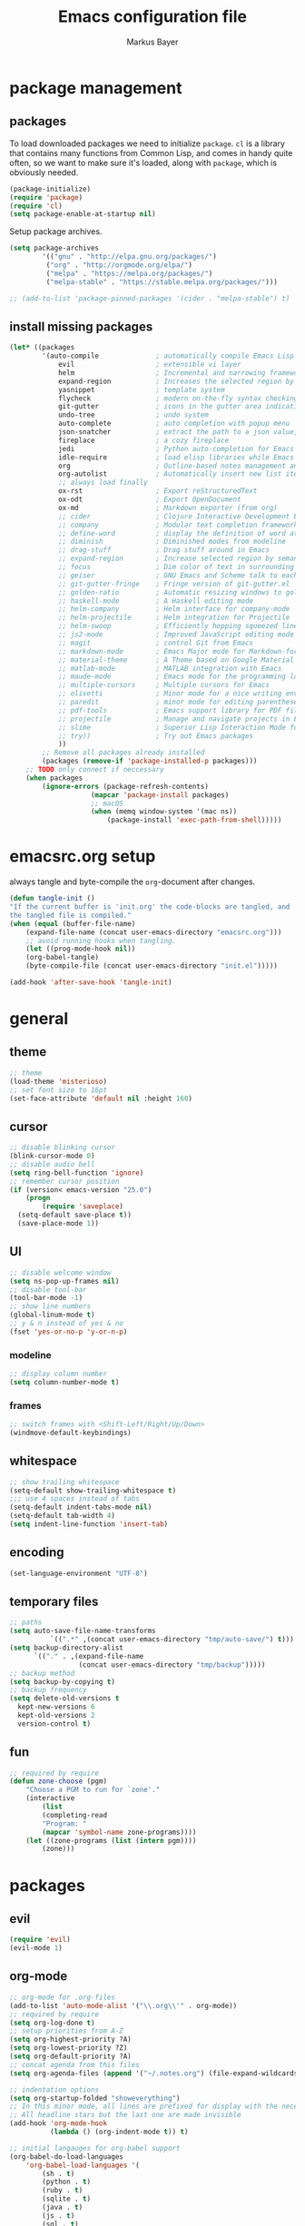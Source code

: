 #+TITLE: Emacs configuration file
#+AUTHOR: Markus Bayer
#+BABEL: :cache yes
#+PROPERTY: header-args :tangle yes

* package management

** packages

To load downloaded packages we need to
initialize =package=. =cl= is a library that contains many functions from
Common Lisp, and comes in handy quite often, so we want to make sure it's
loaded, along with =package=, which is obviously needed.

#+BEGIN_SRC emacs-lisp
(package-initialize)
(require 'package)
(require 'cl)
(setq package-enable-at-startup nil)
#+END_SRC

Setup package archives.

#+BEGIN_SRC emacs-lisp
(setq package-archives
        '(("gnu" . "http://elpa.gnu.org/packages/")
         ("org" . "http://orgmode.org/elpa/")
         ("melpa" . "https://melpa.org/packages/")
         ("melpa-stable" . "https://stable.melpa.org/packages/")))

;; (add-to-list 'package-pinned-packages '(cider . "melpa-stable") t)
#+END_SRC

** install missing packages

#+BEGIN_SRC emacs-lisp
(let* ((packages
        '(auto-compile              ; automatically compile Emacs Lisp libraries
            evil                    ; extensible vi layer
            helm                    ; Incremental and narrowing framework
            expand-region           ; Increases the selected region by semantic units
            yasnippet               ; template system
            flycheck                ; modern on-the-fly syntax checking extension
            git-gutter              ; icons in the gutter area indicating src ctrl changes
            undo-tree               ; undo system
            auto-complete           ; auto completion with popup menu
            json-snatcher           ; extract the path to a json value, display at modeline
            fireplace               ; a cozy fireplace
            jedi                    ; Python auto-completion for Emacs
            idle-require            ; load elisp libraries while Emacs is idle
            org                     ; Outline-based notes management and organizer
            org-autolist            ; Automatically insert new list items.
            ;; always load finally
            ox-rst                  ; Export reStructuredText
            ox-odt                  ; Export OpenDocument
            ox-md                   ; Markdown exporter (from org)
            ;; cider                ; Clojure Interactive Development Environment
            ;; company              ; Modular text completion framework
            ;; define-word          ; display the definition of word at point
            ;; diminish             ; Diminished modes from modeline
            ;; drag-stuff           ; Drag stuff around in Emacs
            ;; expand-region        ; Increase selected region by semantic units
            ;; focus                ; Dim color of text in surrounding sections
            ;; geiser               ; GNU Emacs and Scheme talk to each other
            ;; git-gutter-fringe    ; Fringe version of git-gutter.el
            ;; golden-ratio         ; Automatic resizing windows to golden ratio
            ;; haskell-mode         ; A Haskell editing mode
            ;; helm-company         ; Helm interface for company-mode
            ;; helm-projectile      ; Helm integration for Projectile
            ;; helm-swoop           ; Efficiently hopping squeezed lines
            ;; js2-mode             ; Improved JavaScript editing mode
            ;; magit                ; control Git from Emacs
            ;; markdown-mode        ; Emacs Major mode for Markdown-formatted files
            ;; material-theme       ; A Theme based on Google Material Design
            ;; matlab-mode          ; MATLAB integration with Emacs
            ;; maude-mode           ; Emacs mode for the programming language Maude
            ;; multiple-cursors     ; Multiple cursors for Emacs
            ;; olivetti             ; Minor mode for a nice writing environment
            ;; paredit              ; minor mode for editing parentheses
            ;; pdf-tools            ; Emacs support library for PDF files
            ;; projectile           ; Manage and navigate projects in Emacs easily
            ;; slime                ; Superior Lisp Interaction Mode for Emacs
            ;; try))                ; Try out Emacs packages
            ))
        ;; Remove all packages already installed
        (packages (remove-if 'package-installed-p packages)))
    ;; TODO only connect if neccessary
    (when packages
        (ignore-errors (package-refresh-contents)
                    (mapcar 'package-install packages)
                    ;; macOS
                    (when (memq window-system '(mac ns))
                        (package-install 'exec-path-from-shell)))))
#+END_SRC

* emacsrc.org setup

always tangle and byte-compile the =org=-document after changes.

#+BEGIN_SRC emacs-lisp
(defun tangle-init ()
"If the current buffer is 'init.org' the code-blocks are tangled, and
the tangled file is compiled."
(when (equal (buffer-file-name)
    (expand-file-name (concat user-emacs-directory "emacsrc.org")))
    ;; avoid running hooks when tangling.
    (let ((prog-mode-hook nil))
    (org-babel-tangle)
    (byte-compile-file (concat user-emacs-directory "init.el")))))

(add-hook 'after-save-hook 'tangle-init)
#+END_SRC

* general

** theme

    #+BEGIN_SRC emacs-lisp
    ;; theme
    (load-theme 'misterioso)
    ;; set font size to 16pt
    (set-face-attribute 'default nil :height 160)
    #+END_SRC

** cursor

    #+BEGIN_SRC emacs-lisp
    ;; disable blinking cursor
    (blink-cursor-mode 0)
    ;; disable audio bell
    (setq ring-bell-function 'ignore)
    ;; remember cursor position
    (if (version< emacs-version "25.0")
        (progn
            (require 'saveplace)
      (setq-default save-place t))
      (save-place-mode 1))
    #+END_SRC

** UI
    #+BEGIN_SRC emacs-lisp
    ;; disable welcome window
    (setq ns-pop-up-frames nil)
    ;; disable tool-bar
    (tool-bar-mode -1)
    ;; show line numbers
    (global-linum-mode t)
    ;; y & n instead of yes & no
    (fset 'yes-or-no-p 'y-or-n-p)
    #+END_SRC

*** modeline

    #+BEGIN_SRC emacs-lisp
    ;; display column number
    (setq column-number-mode t)
    #+END_SRC

*** frames

#+BEGIN_SRC emacs-lisp
;; switch frames with <Shift-Left/Right/Up/Down>
(windmove-default-keybindings)
#+END_SRC

** whitespace

    #+BEGIN_SRC emacs-lisp
    ;; show trailing whitespace
    (setq-default show-trailing-whitespace t)
    ;;; use 4 spaces instead of tabs
    (setq-default indent-tabs-mode nil)
    (setq-default tab-width 4)
    (setq indent-line-function 'insert-tab)
    #+END_SRC

** encoding

    #+BEGIN_SRC emacs-lisp
    (set-language-environment "UTF-8")
    #+END_SRC

** temporary files

    #+BEGIN_SRC emacs-lisp
    ;; paths
    (setq auto-save-file-name-transforms
              `((".*" ,(concat user-emacs-directory "tmp/auto-save/") t)))
    (setq backup-directory-alist
          `(("." . ,(expand-file-name
                     (concat user-emacs-directory "tmp/backup")))))
    ;; backup method
    (setq backup-by-copying t)
    ;; backup frequency
    (setq delete-old-versions t
      kept-new-versions 6
      kept-old-versions 2
      version-control t)
    #+END_SRC

** fun

#+BEGIN_SRC emacs-lisp
;; required by require
(defun zone-choose (pgm)
    "Choose a PGM to run for `zone'."
    (interactive
        (list
        (completing-read
        "Program: "
        (mapcar 'symbol-name zone-programs))))
    (let ((zone-programs (list (intern pgm))))
        (zone)))
#+END_SRC

* packages

** evil

#+BEGIN_SRC emacs-lisp
(require 'evil)
(evil-mode 1)
#+END_SRC

** org-mode

#+BEGIN_SRC emacs-lisp
;; org-mode for .org-files
(add-to-list 'auto-mode-alist '("\\.org\\'" . org-mode))
;; required by require
(setq org-log-done t)
;; setup priorities from A-Z
(setq org-highest-priority ?A)
(setq org-lowest-priority ?Z)
(setq org-default-priority ?A)
;; concat agenda from this files
(setq org-agenda-files (append '("~/.notes.org") (file-expand-wildcards "~/Documents/org/cal/*\.org")))

;; indentation options
(setq org-startup-folded "showeverything")
;; In this minor mode, all lines are prefixed for display with the necessary amount of space.
;; All headline stars but the last one are made invisible
(add-hook 'org-mode-hook
          (lambda () (org-indent-mode t)) t)

;; initial langauges for org-babel support
(org-babel-do-load-languages
    'org-babel-load-languages '(
        (sh . t)
        (python . t)
        (ruby . t)
        (sqlite . t)
        (java . t)
        (js . t)
        (sql . t)
        (css . t)
))

;; automatically insert list items
;; required by require
(add-hook 'org-mode-hook (lambda () (org-autolist-mode)))
#+END_SRC

** helm

#+BEGIN_SRC emacs-lisp
(require 'helm-config)
#+END_SRC

** flycheck

#+BEGIN_SRC emacs-lisp
;; TODO only init for src files
;; required by require
(add-hook 'after-init-hook #'global-flycheck-mode)
;; TODO customize error window
#+END_SRC

** yasnippet

#+BEGIN_SRC emacs-lisp
;; snippet direcories
;; required by require
(setq yas-snippet-dirs
        '("~/.emacs.d/snippets/yasnippet-snippets"
        ))
;; yasnippet everywhere
(yas-global-mode 1)
#+END_SRC

** git-gutter

#+BEGIN_SRC emacs-lisp
;; required by require
(global-git-gutter-mode +1)
; live update
(custom-set-variables
    '(git-gutter:update-interval 1)
    '(git-gutter:modified-sign "~")
    ; '(git-gutter:added-sign "+")
    ; '(git-gutter:deleted-sign "-")
)
#+END_SRC

** undo-tree

#+BEGIN_SRC emacs-lisp
;; required by require
(global-undo-tree-mode)
#+END_SRC

** auto-complete

#+BEGIN_SRC emacs-lisp
(require 'auto-complete)
;; TODO deactivate for minibuffer
(global-auto-complete-mode t)
#+END_SRC

** jedi                                                             :manual:
M-x jedi:install-server

#+BEGIN_SRC emacs-lisp
(add-hook 'python-mode-hook 'jedi:setup)
(setq jedi:complete-on-dot t)
#+END_SRC

** json-snatcher

#+BEGIN_SRC emacs-lisp
;; required by require
(defun js-mode-bindings ()
"Sets a hotkey for using the json-snatcher plugin"
    (when (string-match  "\\.json$" (buffer-name))
        ;;; TODO map @ mappings
    (local-set-key (kbd "C-c C-g") 'jsons-print-path)))
(add-hook 'js-mode-hook 'js-mode-bindings)
(add-hook 'js2-mode-hook 'js-mode-bindings)
#+END_SRC

** nyan-mode                                                        :manual:

depends on https://github.com/TeMPOraL/nyan-mode.git
expected at [[~/.emacs.d/other-srcs/nyan-mode][nyan-mode]]
#+BEGIN_SRC emacs-lisp
(add-to-list 'load-path (expand-file-name
    (concat user-emacs-directory "other-srcs/nyan-mode")))
(require 'nyan-mode)
(nyan-mode)
#+END_SRC

* require

#+BEGIN_SRC emacs-lisp
(require 'idle-require)             ; Needed in order to use idle-require

(dolist (feature
         '(auto-compile             ; auto-compile .el files
           jedi                     ; auto-completion for python
           zone
           expand-region
           fireplace
           json-snatcher
           undo-tree
           yasnippet
           git-gutter
           org-mode
           org-autolist
           ;; always load finally
           ox-rst
           ox-odt
           ox-md                       ; Markdown exporter (from org)
           ;; matlab                   ; matlab-mode
           ;; ob-matlab                ; org-babel matlab
           ;; ox-latex                 ; the latex-exporter (from org)
           ;; recentf                  ; recently opened files
           ;; tex-mode))               ; TeX, LaTeX, and SliTeX mode commands
           ))
  (idle-require feature))

(setq idle-require-idle-delay 5)
(idle-require-mode 1)
#+END_SRC

* keybindings keymappings

#+BEGIN_SRC emacs-lisp
;; macOS
;; make use of <Meta-Up> <Meta-Down>
(define-key input-decode-map "\e\eOA" [(meta up)])
(define-key input-decode-map "\e\eOB" [(meta down)])
(global-set-key [(meta up)] 'scroll-down-command)
(global-set-key [(meta down)] 'scroll-up-command)

;; minor mode for keybindings
(defvar my-keys-minor-mode-map
  (let ((map (make-sparse-keymap)))
    (define-key map (kbd "M-e") 'move-end-of-line)
    (define-key map (kbd "M-b") 'move-beginning-of-line)
    ;; macOS
    (define-key map (kbd "M-q") 'save-buffers-kill-terminal)        ; quit
    (define-key map (kbd "M-w") 'kill-buffer)                       ; close
    (define-key map (kbd "M-c") 'kill-ring-save)                    ; copy
    (define-key map (kbd "M-v") 'yank)                              ; paste
    (define-key map (kbd "M-s") 'save-buffer)                       ; save
    (define-key map (kbd "M-a") 'mark-whole-buffer)                 ; select all
    (define-key map (kbd "M-x") 'helm-M-x)
    (define-key map (kbd "M-b") 'helm-buffers-list)
    (define-key map (kbd "M-o") 'helm-find-files)
    (define-key map (kbd "M-p") 'helm-projectile)
    (define-key map (kbd "M-l") 'helm-semantic-or-imenu)
    (define-key map (kbd "\C-cl") 'org-store-link)
    (define-key map (kbd "\C-ca") 'org-agenda)
    (define-key map (kbd "C->") 'tabbar-forward)
    (define-key map (kbd "C-<") 'tabbar-backward)
    (define-key map (kbd "C-+") 'er/expand-region)
    (define-key map (kbd "C-c SPC") 'ace-jump-mode)
    (define-key map (kbd "DEL") 'backward-delete-char)
    map)
  "my-keys-minor-mode keymap.")

(define-minor-mode my-keys-minor-mode
  "A minor mode so that my key settings override annoying major modes."
  :init-value t
  :lighter " my-keys")

(my-keys-minor-mode 1)

;; evil keymappings
(define-key evil-normal-state-map (kbd "M-o") 'helm-find-files)
(define-key evil-normal-state-map (kbd "M-b") 'helm-buffers-list)
(define-key evil-normal-state-map (kbd "+") 'er/expand-region)
(define-key evil-normal-state-map (kbd "f") 'ace-jump-mode)
(define-key evil-normal-state-map (kbd "B") 'evil-first-non-blank)
(define-key evil-normal-state-map (kbd "E") 'evil-end-of-line)

;; macOS
;; map command key to meta
(if (boundp 'ns-command-modifier)
    (setq ns-command-modifier 'meta))
(if (boundp 'ns-option-modifier)
    (setq ns-option-modifier nil))

;; (template insertion
;; TODO use yasnippet
(defun insert-org-checkbox ()
  (interactive)
  (insert "- [ ] "))
(global-set-key (kbd "M--") 'insert-checkbox)

(defun insert-org-minimal-theme ()
  (interactive)
    (insert "#+SETUPFILE: ~/Settings/dotfiles/org-minimal-theme.setup"))

(defun insert-org-title ()
  (interactive)
  (insert "#+TITLE: "))

(defun insert-src ()
  (interactive)
  (insert "#+BEGIN_SRC emacs-lisp\n\n#+END_SRC"))
#+END_SRC
